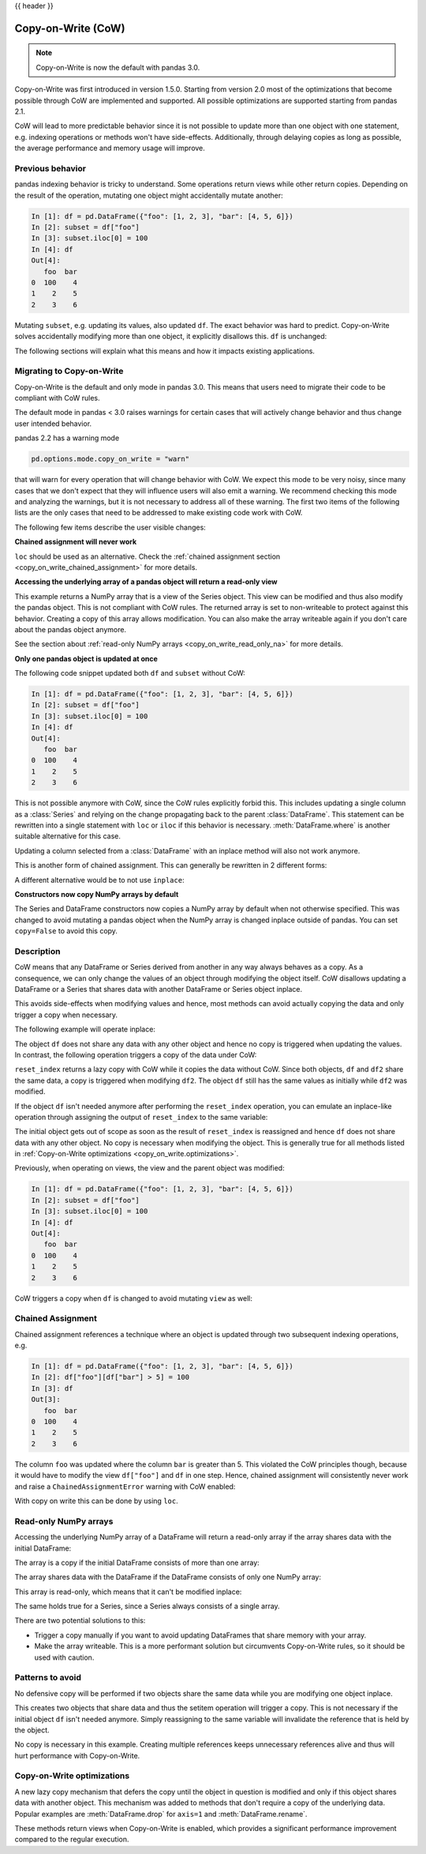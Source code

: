 .. _copy_on_write:

{{ header }}

*******************
Copy-on-Write (CoW)
*******************

.. note::

    Copy-on-Write is now the default with pandas 3.0.

Copy-on-Write was first introduced in version 1.5.0. Starting from version 2.0 most of the
optimizations that become possible through CoW are implemented and supported. All possible
optimizations are supported starting from pandas 2.1.

CoW will lead to more predictable behavior since it is not possible to update more than
one object with one statement, e.g. indexing operations or methods won't have side-effects. Additionally, through
delaying copies as long as possible, the average performance and memory usage will improve.

Previous behavior
-----------------

pandas indexing behavior is tricky to understand. Some operations return views while
other return copies. Depending on the result of the operation, mutating one object
might accidentally mutate another:

.. code-block:: ipython

    In [1]: df = pd.DataFrame({"foo": [1, 2, 3], "bar": [4, 5, 6]})
    In [2]: subset = df["foo"]
    In [3]: subset.iloc[0] = 100
    In [4]: df
    Out[4]:
       foo  bar
    0  100    4
    1    2    5
    2    3    6


Mutating ``subset``, e.g. updating its values, also updated ``df``. The exact behavior was
hard to predict. Copy-on-Write solves accidentally modifying more than one object,
it explicitly disallows this. ``df`` is unchanged:

.. ipython:: python

    df = pd.DataFrame({"foo": [1, 2, 3], "bar": [4, 5, 6]})
    subset = df["foo"]
    subset.iloc[0] = 100
    df

The following sections will explain what this means and how it impacts existing
applications.

.. _copy_on_write.migration_guide:

Migrating to Copy-on-Write
--------------------------

Copy-on-Write is the default and only mode in pandas 3.0. This means that users
need to migrate their code to be compliant with CoW rules.

The default mode in pandas < 3.0 raises warnings for certain cases that will actively
change behavior and thus change user intended behavior.

pandas 2.2 has a warning mode

.. code-block:: python

    pd.options.mode.copy_on_write = "warn"

that will warn for every operation that will change behavior with CoW. We expect this mode
to be very noisy, since many cases that we don't expect that they will influence users will
also emit a warning. We recommend checking this mode and analyzing the warnings, but it is
not necessary to address all of these warning. The first two items of the following lists
are the only cases that need to be addressed to make existing code work with CoW.

The following few items describe the user visible changes:

**Chained assignment will never work**

``loc`` should be used as an alternative. Check the
:ref:`chained assignment section <copy_on_write_chained_assignment>` for more details.

**Accessing the underlying array of a pandas object will return a read-only view**

.. ipython:: python

    ser = pd.Series([1, 2, 3])
    ser.to_numpy()

This example returns a NumPy array that is a view of the Series object. This view can
be modified and thus also modify the pandas object. This is not compliant with CoW
rules. The returned array is set to non-writeable to protect against this behavior.
Creating a copy of this array allows modification. You can also make the array
writeable again if you don't care about the pandas object anymore.

See the section about :ref:`read-only NumPy arrays <copy_on_write_read_only_na>`
for more details.

**Only one pandas object is updated at once**

The following code snippet updated both ``df`` and ``subset`` without CoW:

.. code-block:: ipython

    In [1]: df = pd.DataFrame({"foo": [1, 2, 3], "bar": [4, 5, 6]})
    In [2]: subset = df["foo"]
    In [3]: subset.iloc[0] = 100
    In [4]: df
    Out[4]:
       foo  bar
    0  100    4
    1    2    5
    2    3    6

This is not possible anymore with CoW, since the CoW rules explicitly forbid this.
This includes updating a single column as a :class:`Series` and relying on the change
propagating back to the parent :class:`DataFrame`.
This statement can be rewritten into a single statement with ``loc`` or ``iloc`` if
this behavior is necessary. :meth:`DataFrame.where` is another suitable alternative
for this case.

Updating a column selected from a :class:`DataFrame` with an inplace method will
also not work anymore.

.. ipython:: python
    :okwarning:

    df = pd.DataFrame({"foo": [1, 2, 3], "bar": [4, 5, 6]})
    df["foo"].replace(1, 5, inplace=True)
    df

This is another form of chained assignment. This can generally be rewritten in 2
different forms:

.. ipython:: python

    df = pd.DataFrame({"foo": [1, 2, 3], "bar": [4, 5, 6]})
    df.replace({"foo": {1: 5}}, inplace=True)
    df

A different alternative would be to not use ``inplace``:

.. ipython:: python

    df = pd.DataFrame({"foo": [1, 2, 3], "bar": [4, 5, 6]})
    df["foo"] = df["foo"].replace(1, 5)
    df

**Constructors now copy NumPy arrays by default**

The Series and DataFrame constructors now copies a NumPy array by default when not
otherwise specified. This was changed to avoid mutating a pandas object when the
NumPy array is changed inplace outside of pandas. You can set ``copy=False`` to
avoid this copy.

Description
-----------

CoW means that any DataFrame or Series derived from another in any way always
behaves as a copy. As a consequence, we can only change the values of an object
through modifying the object itself. CoW disallows updating a DataFrame or a Series
that shares data with another DataFrame or Series object inplace.

This avoids side-effects when modifying values and hence, most methods can avoid
actually copying the data and only trigger a copy when necessary.

The following example will operate inplace:

.. ipython:: python

    df = pd.DataFrame({"foo": [1, 2, 3], "bar": [4, 5, 6]})
    df.iloc[0, 0] = 100
    df

The object ``df`` does not share any data with any other object and hence no
copy is triggered when updating the values. In contrast, the following operation
triggers a copy of the data under CoW:


.. ipython:: python

    df = pd.DataFrame({"foo": [1, 2, 3], "bar": [4, 5, 6]})
    df2 = df.reset_index(drop=True)
    df2.iloc[0, 0] = 100

    df
    df2

``reset_index`` returns a lazy copy with CoW while it copies the data without CoW.
Since both objects, ``df`` and ``df2`` share the same data, a copy is triggered
when modifying ``df2``. The object ``df`` still has the same values as initially
while ``df2`` was modified.

If the object ``df`` isn't needed anymore after performing the ``reset_index`` operation,
you can emulate an inplace-like operation through assigning the output of ``reset_index``
to the same variable:

.. ipython:: python

    df = pd.DataFrame({"foo": [1, 2, 3], "bar": [4, 5, 6]})
    df = df.reset_index(drop=True)
    df.iloc[0, 0] = 100
    df

The initial object gets out of scope as soon as the result of ``reset_index`` is
reassigned and hence ``df`` does not share data with any other object. No copy
is necessary when modifying the object. This is generally true for all methods
listed in :ref:`Copy-on-Write optimizations <copy_on_write.optimizations>`.

Previously, when operating on views, the view and the parent object was modified:

.. code-block:: ipython

    In [1]: df = pd.DataFrame({"foo": [1, 2, 3], "bar": [4, 5, 6]})
    In [2]: subset = df["foo"]
    In [3]: subset.iloc[0] = 100
    In [4]: df
    Out[4]:
       foo  bar
    0  100    4
    1    2    5
    2    3    6

CoW triggers a copy when ``df`` is changed to avoid mutating ``view`` as well:

.. ipython:: python

    df = pd.DataFrame({"foo": [1, 2, 3], "bar": [4, 5, 6]})
    view = df[:]
    df.iloc[0, 0] = 100

    df
    view

.. _copy_on_write_chained_assignment:

Chained Assignment
------------------

Chained assignment references a technique where an object is updated through
two subsequent indexing operations, e.g.

.. code-block:: ipython

    In [1]: df = pd.DataFrame({"foo": [1, 2, 3], "bar": [4, 5, 6]})
    In [2]: df["foo"][df["bar"] > 5] = 100
    In [3]: df
    Out[3]:
       foo  bar
    0  100    4
    1    2    5
    2    3    6

The column ``foo`` was updated where the column ``bar`` is greater than 5.
This violated the CoW principles though, because it would have to modify the
view ``df["foo"]`` and ``df`` in one step. Hence, chained assignment will
consistently never work and raise a ``ChainedAssignmentError`` warning
with CoW enabled:

.. ipython:: python
    :okwarning:

    df = pd.DataFrame({"foo": [1, 2, 3], "bar": [4, 5, 6]})
    df["foo"][df["bar"] > 5] = 100

With copy on write this can be done by using ``loc``.

.. ipython:: python

    df.loc[df["bar"] > 5, "foo"] = 100

.. _copy_on_write_read_only_na:

Read-only NumPy arrays
----------------------

Accessing the underlying NumPy array of a DataFrame will return a read-only array if the array
shares data with the initial DataFrame:

The array is a copy if the initial DataFrame consists of more than one array:

.. ipython:: python

    df = pd.DataFrame({"a": [1, 2], "b": [1.5, 2.5]})
    df.to_numpy()

The array shares data with the DataFrame if the DataFrame consists of only one NumPy array:

.. ipython:: python

    df = pd.DataFrame({"a": [1, 2], "b": [3, 4]})
    df.to_numpy()

This array is read-only, which means that it can't be modified inplace:

.. ipython:: python
    :okexcept:

    arr = df.to_numpy()
    arr[0, 0] = 100

The same holds true for a Series, since a Series always consists of a single array.

There are two potential solutions to this:

- Trigger a copy manually if you want to avoid updating DataFrames that share memory with your array.
- Make the array writeable. This is a more performant solution but circumvents Copy-on-Write rules, so
  it should be used with caution.

.. ipython:: python

    arr = df.to_numpy()
    arr.flags.writeable = True
    arr[0, 0] = 100
    arr

Patterns to avoid
-----------------

No defensive copy will be performed if two objects share the same data while
you are modifying one object inplace.

.. ipython:: python

    df = pd.DataFrame({"a": [1, 2, 3], "b": [4, 5, 6]})
    df2 = df.reset_index(drop=True)
    df2.iloc[0, 0] = 100

This creates two objects that share data and thus the setitem operation will trigger a
copy. This is not necessary if the initial object ``df`` isn't needed anymore.
Simply reassigning to the same variable will invalidate the reference that is
held by the object.

.. ipython:: python

    df = pd.DataFrame({"a": [1, 2, 3], "b": [4, 5, 6]})
    df = df.reset_index(drop=True)
    df.iloc[0, 0] = 100

No copy is necessary in this example.
Creating multiple references keeps unnecessary references alive
and thus will hurt performance with Copy-on-Write.

.. _copy_on_write.optimizations:

Copy-on-Write optimizations
---------------------------

A new lazy copy mechanism that defers the copy until the object in question is modified
and only if this object shares data with another object. This mechanism was added to
methods that don't require a copy of the underlying data. Popular examples are :meth:`DataFrame.drop` for ``axis=1``
and :meth:`DataFrame.rename`.

These methods return views when Copy-on-Write is enabled, which provides a significant
performance improvement compared to the regular execution.
